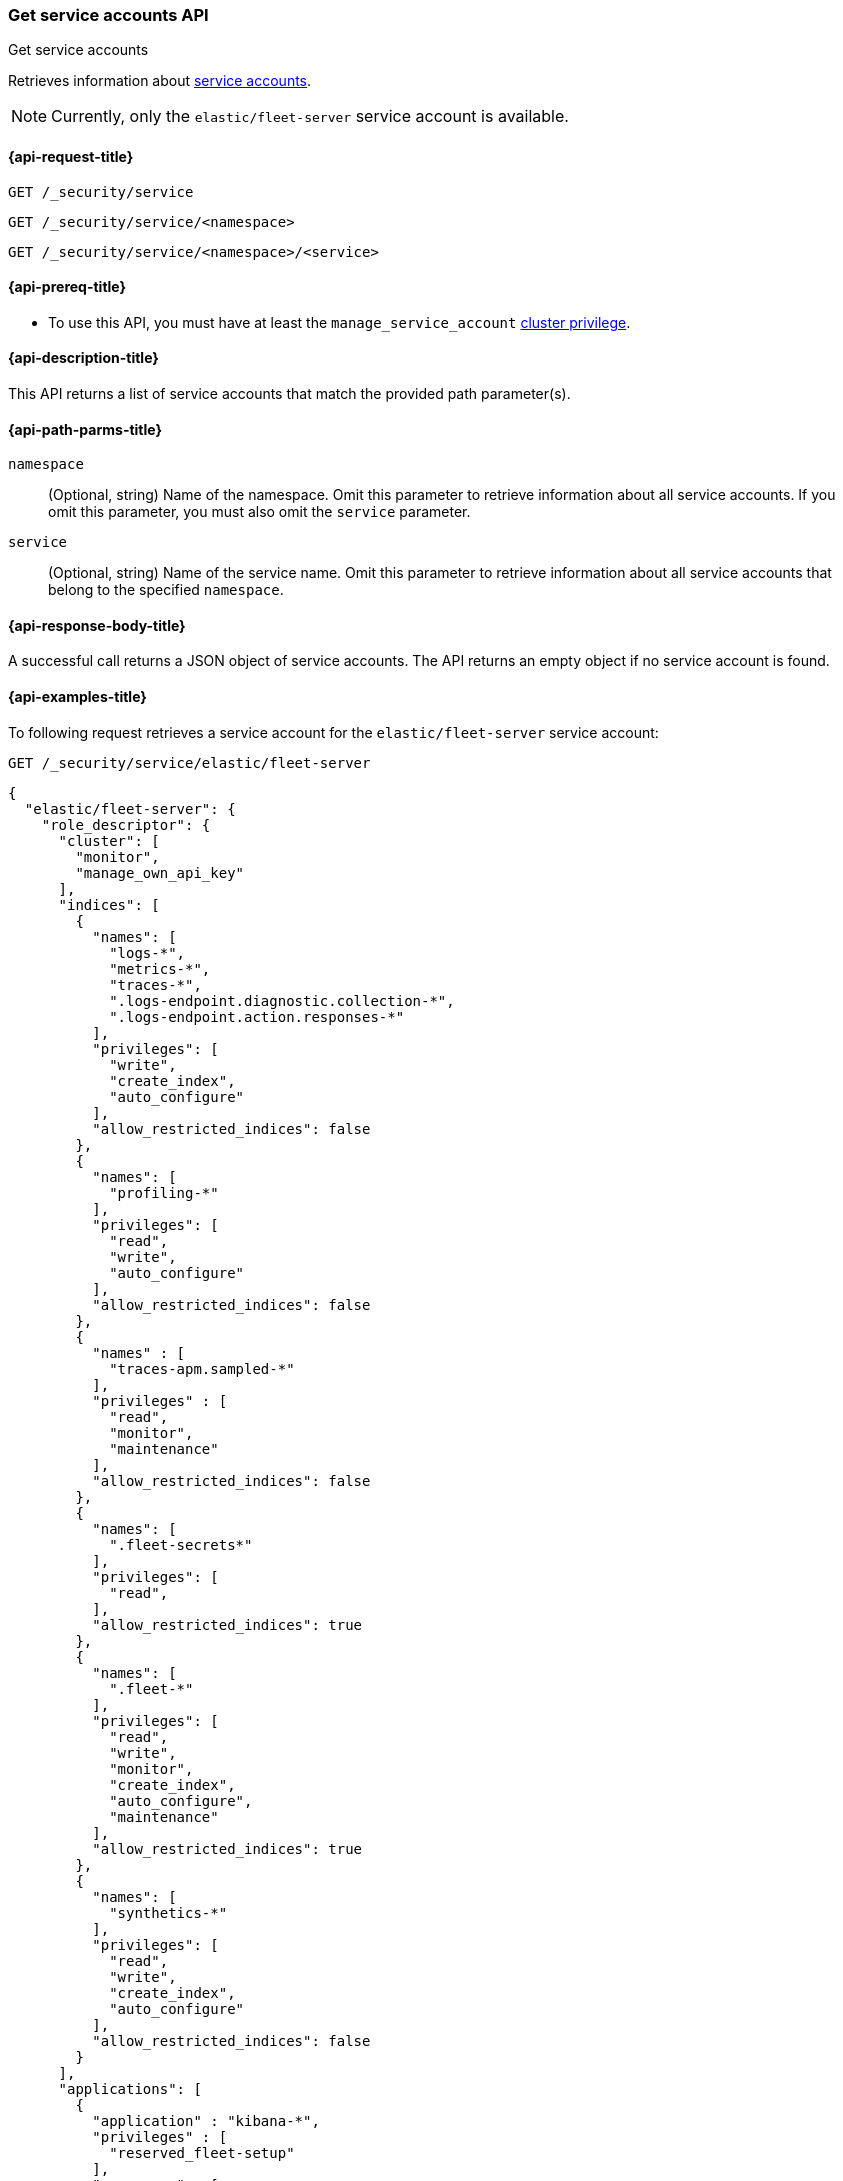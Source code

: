 [role="xpack"]
[[security-api-get-service-accounts]]
=== Get service accounts API

++++
<titleabbrev>Get service accounts</titleabbrev>
++++

Retrieves information about <<service-accounts,service accounts>>.

NOTE: Currently, only the `elastic/fleet-server` service account is available.

[[security-api-get-service-accounts-request]]
==== {api-request-title}

`GET /_security/service`

`GET /_security/service/<namespace>`

`GET /_security/service/<namespace>/<service>`

[[security-api-get-service-accounts-prereqs]]
==== {api-prereq-title}

* To use this API, you must have at least the `manage_service_account`
<<privileges-list-cluster,cluster privilege>>.

[[security-api-get-service-accounts-desc]]
==== {api-description-title}

This API returns a list of service accounts that match the provided path parameter(s).

[[security-api-get-service-accounts-path-params]]
==== {api-path-parms-title}

`namespace`::
  (Optional, string) Name of the namespace. Omit this parameter to retrieve information about all service accounts. If you omit this parameter, you must also omit the `service` parameter.

`service`::
  (Optional, string) Name of the service name. Omit this parameter to
  retrieve information about all service accounts that belong to the specified
  `namespace`.

[[security-api-get-service-accounts-response-body]]
==== {api-response-body-title}

A successful call returns a JSON object of service accounts. The API returns an
empty object if no service account is found.

[[security-api-get-service-accounts-example]]
==== {api-examples-title}

To following request retrieves a service account for the `elastic/fleet-server`
service account:

[source,console]
----
GET /_security/service/elastic/fleet-server
----

[source,console-result]
----
{
  "elastic/fleet-server": {
    "role_descriptor": {
      "cluster": [
        "monitor",
        "manage_own_api_key"
      ],
      "indices": [
        {
          "names": [
            "logs-*",
            "metrics-*",
            "traces-*",
            ".logs-endpoint.diagnostic.collection-*",
            ".logs-endpoint.action.responses-*"
          ],
          "privileges": [
            "write",
            "create_index",
            "auto_configure"
          ],
          "allow_restricted_indices": false
        },
        {
          "names": [
            "profiling-*"
          ],
          "privileges": [
            "read",
            "write",
            "auto_configure"
          ],
          "allow_restricted_indices": false
        },
        {
          "names" : [
            "traces-apm.sampled-*"
          ],
          "privileges" : [
            "read",
            "monitor",
            "maintenance"
          ],
          "allow_restricted_indices": false
        },
        {
          "names": [
            ".fleet-secrets*"
          ],
          "privileges": [
            "read",
          ],
          "allow_restricted_indices": true
        },
        {
          "names": [
            ".fleet-*"
          ],
          "privileges": [
            "read",
            "write",
            "monitor",
            "create_index",
            "auto_configure",
            "maintenance"
          ],
          "allow_restricted_indices": true
        },
        {
          "names": [
            "synthetics-*"
          ],
          "privileges": [
            "read",
            "write",
            "create_index",
            "auto_configure"
          ],
          "allow_restricted_indices": false
        }
      ],
      "applications": [
        {
          "application" : "kibana-*",
          "privileges" : [
            "reserved_fleet-setup"
          ],
          "resources" : [
            "*"
          ]
        }
      ],
      "run_as": [],
      "metadata": {},
      "transient_metadata": {
        "enabled": true
      }
    }
  }
}
----

Omit the `namespace` and `service` to retrieve all service accounts:

[source,console]
----
GET /_security/service
----
